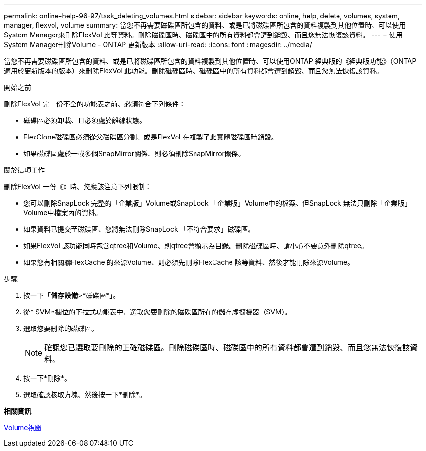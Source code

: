 ---
permalink: online-help-96-97/task_deleting_volumes.html 
sidebar: sidebar 
keywords: online, help, delete, volumes, system, manager, flexvol, volume 
summary: 當您不再需要磁碟區所包含的資料、或是已將磁碟區所包含的資料複製到其他位置時、可以使用System Manager來刪除FlexVol 此等資料。刪除磁碟區時、磁碟區中的所有資料都會遭到銷毀、而且您無法恢復該資料。 
---
= 使用System Manager刪除Volume - ONTAP 更新版本
:allow-uri-read: 
:icons: font
:imagesdir: ../media/


[role="lead"]
當您不再需要磁碟區所包含的資料、或是已將磁碟區所包含的資料複製到其他位置時、可以使用ONTAP 經典版的《經典版功能》（ONTAP 適用於更新版本的版本）來刪除FlexVol 此功能。刪除磁碟區時、磁碟區中的所有資料都會遭到銷毀、而且您無法恢復該資料。

.開始之前
刪除FlexVol 完一份不全的功能表之前、必須符合下列條件：

* 磁碟區必須卸載、且必須處於離線狀態。
* FlexClone磁碟區必須從父磁碟區分割、或是FlexVol 在複製了此實體磁碟區時銷毀。
* 如果磁碟區處於一或多個SnapMirror關係、則必須刪除SnapMirror關係。


.關於這項工作
刪除FlexVol 一份《》時、您應該注意下列限制：

* 您可以刪除SnapLock 完整的「企業版」Volume或SnapLock 「企業版」Volume中的檔案、但SnapLock 無法只刪除「企業版」Volume中檔案內的資料。
* 如果資料已提交至磁碟區、您將無法刪除SnapLock 「不符合要求」磁碟區。
* 如果FlexVol 該功能同時包含qtree和Volume、則qtree會顯示為目錄。刪除磁碟區時、請小心不要意外刪除qtree。
* 如果您有相關聯FlexCache 的來源Volume、則必須先刪除FlexCache 該等資料、然後才能刪除來源Volume。


.步驟
. 按一下「*儲存設備*>*磁碟區*」。
. 從* SVM*欄位的下拉式功能表中、選取您要刪除的磁碟區所在的儲存虛擬機器（SVM）。
. 選取您要刪除的磁碟區。
+
[NOTE]
====
確認您已選取要刪除的正確磁碟區。刪除磁碟區時、磁碟區中的所有資料都會遭到銷毀、而且您無法恢復該資料。

====
. 按一下*刪除*。
. 選取確認核取方塊、然後按一下*刪除*。


*相關資訊*

xref:reference_volumes_window.adoc[Volume視窗]
